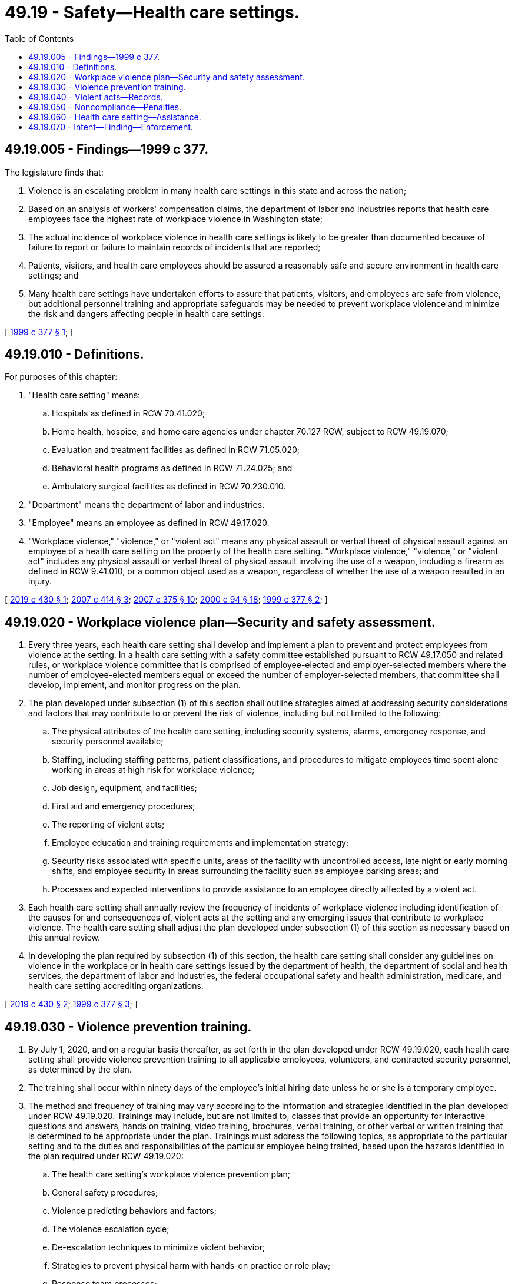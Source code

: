 = 49.19 - Safety—Health care settings.
:toc:

== 49.19.005 - Findings—1999 c 377.
The legislature finds that:

. Violence is an escalating problem in many health care settings in this state and across the nation;

. Based on an analysis of workers' compensation claims, the department of labor and industries reports that health care employees face the highest rate of workplace violence in Washington state;

. The actual incidence of workplace violence in health care settings is likely to be greater than documented because of failure to report or failure to maintain records of incidents that are reported;

. Patients, visitors, and health care employees should be assured a reasonably safe and secure environment in health care settings; and

. Many health care settings have undertaken efforts to assure that patients, visitors, and employees are safe from violence, but additional personnel training and appropriate safeguards may be needed to prevent workplace violence and minimize the risk and dangers affecting people in health care settings.

[ http://lawfilesext.leg.wa.gov/biennium/1999-00/Pdf/Bills/Session%20Laws/Senate/5312-S.SL.pdf?cite=1999%20c%20377%20§%201[1999 c 377 § 1]; ]

== 49.19.010 - Definitions.
For purposes of this chapter:

. "Health care setting" means:

.. Hospitals as defined in RCW 70.41.020;

.. Home health, hospice, and home care agencies under chapter 70.127 RCW, subject to RCW 49.19.070;

.. Evaluation and treatment facilities as defined in RCW 71.05.020;

.. Behavioral health programs as defined in RCW 71.24.025; and

.. Ambulatory surgical facilities as defined in RCW 70.230.010.

. "Department" means the department of labor and industries.

. "Employee" means an employee as defined in RCW 49.17.020.

. "Workplace violence," "violence," or "violent act" means any physical assault or verbal threat of physical assault against an employee of a health care setting on the property of the health care setting. "Workplace violence," "violence," or "violent act" includes any physical assault or verbal threat of physical assault involving the use of a weapon, including a firearm as defined in RCW 9.41.010, or a common object used as a weapon, regardless of whether the use of a weapon resulted in an injury.

[ http://lawfilesext.leg.wa.gov/biennium/2019-20/Pdf/Bills/Session%20Laws/House/1931-S.SL.pdf?cite=2019%20c%20430%20§%201[2019 c 430 § 1]; http://lawfilesext.leg.wa.gov/biennium/2007-08/Pdf/Bills/Session%20Laws/House/1217.SL.pdf?cite=2007%20c%20414%20§%203[2007 c 414 § 3]; http://lawfilesext.leg.wa.gov/biennium/2007-08/Pdf/Bills/Session%20Laws/Senate/5533-S.SL.pdf?cite=2007%20c%20375%20§%2010[2007 c 375 § 10]; http://lawfilesext.leg.wa.gov/biennium/1999-00/Pdf/Bills/Session%20Laws/House/2520.SL.pdf?cite=2000%20c%2094%20§%2018[2000 c 94 § 18]; http://lawfilesext.leg.wa.gov/biennium/1999-00/Pdf/Bills/Session%20Laws/Senate/5312-S.SL.pdf?cite=1999%20c%20377%20§%202[1999 c 377 § 2]; ]

== 49.19.020 - Workplace violence plan—Security and safety assessment.
. Every three years, each health care setting shall develop and implement a plan to prevent and protect employees from violence at the setting. In a health care setting with a safety committee established pursuant to RCW 49.17.050 and related rules, or workplace violence committee that is comprised of employee-elected and employer-selected members where the number of employee-elected members equal or exceed the number of employer-selected members, that committee shall develop, implement, and monitor progress on the plan.

. The plan developed under subsection (1) of this section shall outline strategies aimed at addressing security considerations and factors that may contribute to or prevent the risk of violence, including but not limited to the following:

.. The physical attributes of the health care setting, including security systems, alarms, emergency response, and security personnel available;

.. Staffing, including staffing patterns, patient classifications, and procedures to mitigate employees time spent alone working in areas at high risk for workplace violence;

.. Job design, equipment, and facilities;

.. First aid and emergency procedures;

.. The reporting of violent acts;

.. Employee education and training requirements and implementation strategy;

.. Security risks associated with specific units, areas of the facility with uncontrolled access, late night or early morning shifts, and employee security in areas surrounding the facility such as employee parking areas; and

.. Processes and expected interventions to provide assistance to an employee directly affected by a violent act.

. Each health care setting shall annually review the frequency of incidents of workplace violence including identification of the causes for and consequences of, violent acts at the setting and any emerging issues that contribute to workplace violence. The health care setting shall adjust the plan developed under subsection (1) of this section as necessary based on this annual review.

. In developing the plan required by subsection (1) of this section, the health care setting shall consider any guidelines on violence in the workplace or in health care settings issued by the department of health, the department of social and health services, the department of labor and industries, the federal occupational safety and health administration, medicare, and health care setting accrediting organizations.

[ http://lawfilesext.leg.wa.gov/biennium/2019-20/Pdf/Bills/Session%20Laws/House/1931-S.SL.pdf?cite=2019%20c%20430%20§%202[2019 c 430 § 2]; http://lawfilesext.leg.wa.gov/biennium/1999-00/Pdf/Bills/Session%20Laws/Senate/5312-S.SL.pdf?cite=1999%20c%20377%20§%203[1999 c 377 § 3]; ]

== 49.19.030 - Violence prevention training.
. By July 1, 2020, and on a regular basis thereafter, as set forth in the plan developed under RCW 49.19.020, each health care setting shall provide violence prevention training to all applicable employees, volunteers, and contracted security personnel, as determined by the plan.

. The training shall occur within ninety days of the employee's initial hiring date unless he or she is a temporary employee.

. The method and frequency of training may vary according to the information and strategies identified in the plan developed under RCW 49.19.020. Trainings may include, but are not limited to, classes that provide an opportunity for interactive questions and answers, hands on training, video training, brochures, verbal training, or other verbal or written training that is determined to be appropriate under the plan. Trainings must address the following topics, as appropriate to the particular setting and to the duties and responsibilities of the particular employee being trained, based upon the hazards identified in the plan required under RCW 49.19.020:

.. The health care setting's workplace violence prevention plan;

.. General safety procedures;

.. Violence predicting behaviors and factors;

.. The violence escalation cycle;

.. De-escalation techniques to minimize violent behavior;

.. Strategies to prevent physical harm with hands-on practice or role play;

.. Response team processes;

.. Proper application and use of restraints, both physical and chemical restraints;

.. Documentation and reporting incidents;

.. The debrief process for affected employees following violent acts; and

.. Resources available to employees for coping with the effects of violence.

[ http://lawfilesext.leg.wa.gov/biennium/2019-20/Pdf/Bills/Session%20Laws/House/1931-S.SL.pdf?cite=2019%20c%20430%20§%203[2019 c 430 § 3]; http://lawfilesext.leg.wa.gov/biennium/1999-00/Pdf/Bills/Session%20Laws/Senate/5312-S.SL.pdf?cite=1999%20c%20377%20§%204[1999 c 377 § 4]; ]

== 49.19.040 - Violent acts—Records.
Each health care setting shall keep a record of any violent act against an employee, a patient, or a visitor occurring at the setting. Each record shall be kept for at least five years following the act reported, during which time it shall be available for inspection by the department upon request. At a minimum, the record shall include:

. The health care setting's name and address;

. The date, time, and specific location at the health care setting where the act occurred;

. The name, job title, department or ward assignment, and staff identification or social security number of the victim if an employee;

. A description of the person against whom the act was committed as:

.. A patient;

.. A visitor;

.. An employee; or

.. Other;

. A description of the person committing the act as:

.. A patient;

.. A visitor;

.. An employee; or

.. Other;

. A description of the type of violent act as a:

.. Threat of assault with no physical contact;

.. Physical assault with contact but no physical injury;

.. Physical assault with mild soreness, surface abrasions, scratches, or small bruises;

.. Physical assault with major soreness, cuts, or large bruises;

.. Physical assault with severe lacerations, a bone fracture, or a head injury; or

.. Physical assault with loss of limb or death;

. An identification of any body part injured;

. A description of any weapon used;

. The number of employees in the vicinity of the act when it occurred; and

. A description of actions taken by employees and the health care setting in response to the act.

[ http://lawfilesext.leg.wa.gov/biennium/2019-20/Pdf/Bills/Session%20Laws/House/1931-S.SL.pdf?cite=2019%20c%20430%20§%204[2019 c 430 § 4]; http://lawfilesext.leg.wa.gov/biennium/1999-00/Pdf/Bills/Session%20Laws/Senate/5312-S.SL.pdf?cite=1999%20c%20377%20§%205[1999 c 377 § 5]; ]

== 49.19.050 - Noncompliance—Penalties.
Failure of a health care setting to comply with this chapter shall subject the setting to citation under chapter 49.17 RCW.

[ http://lawfilesext.leg.wa.gov/biennium/1999-00/Pdf/Bills/Session%20Laws/Senate/5312-S.SL.pdf?cite=1999%20c%20377%20§%206[1999 c 377 § 6]; ]

== 49.19.060 - Health care setting—Assistance.
A health care setting needing assistance to comply with this chapter may contact the federal department of labor or the state department of labor and industries for assistance. The state departments of labor and industries, social and health services, and health shall collaborate with representatives of health care settings to develop technical assistance and training seminars on plan development and implementation, and shall coordinate their assistance to health care settings.

[ http://lawfilesext.leg.wa.gov/biennium/1999-00/Pdf/Bills/Session%20Laws/Senate/5312-S.SL.pdf?cite=1999%20c%20377%20§%207[1999 c 377 § 7]; ]

== 49.19.070 - Intent—Finding—Enforcement.
It is the intent of the legislature that any violence protection and prevention plan developed under this chapter be appropriate to the setting in which it is to be implemented. To that end, the legislature recognizes that not all professional health care is provided in a facility or other formal setting, such as a hospital. Many services are provided by home health, hospice, and home care agencies. The legislature finds that it is inappropriate and impractical for these agencies to address workplace violence in the same manner as other, facility-based, health care settings. When enforcing this chapter as to home health, hospice, and home care agencies, the department shall allow agencies sufficient flexibility in recognition of the unique circumstances in which these agencies deliver services.

[ http://lawfilesext.leg.wa.gov/biennium/1999-00/Pdf/Bills/Session%20Laws/Senate/5312-S.SL.pdf?cite=1999%20c%20377%20§%208[1999 c 377 § 8]; ]

